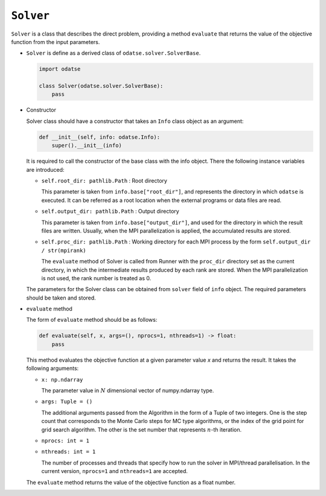 ``Solver``
================================

``Solver`` is a class that describes the direct problem, providing a method ``evaluate`` that returns the value of the objective function from the input parameters.

- ``Solver`` is define as a derived class of ``odatse.solver.SolverBase``.

  .. code-block:: python

     import odatse

     class Solver(odatse.solver.SolverBase):
         pass

- Constructor

  Solver class should have a constructor that takes an ``Info`` class object as an argument:

  .. code-block:: python

     def __init__(self, info: odatse.Info):
         super().__init__(info)

  It is required to call the constructor of the base class with the info object.
  There the following instance variables are introduced:

  - ``self.root_dir: pathlib.Path`` : Root directory

    This parameter is taken from ``info.base["root_dir"]``, and represents the directory in which ``odatse`` is executed. It can be referred as a root location when the external programs or data files are read.

  - ``self.output_dir: pathlib.Path`` : Output directory

    This parameter is taken from ``info.base["output_dir"]``, and used for the directory in which the result files are written. Usually, when the MPI parallelization is applied, the accumulated results are stored.

  - ``self.proc_dir: pathlib.Path`` : Working directory for each MPI process by the form ``self.output_dir / str(mpirank)``

    The ``evaluate`` method of Solver is called from Runner with the ``proc_dir`` directory set as the current directory, in which the intermediate results produced by each rank are stored. When the MPI parallelization is not used, the rank number is treated as 0.

  The parameters for the Solver class can be obtained from ``solver`` field of ``info`` object.
  The required parameters should be taken and stored.

- ``evaluate`` method

  The form of ``evaluate`` method should be as follows:

  .. code-block:: python

     def evaluate(self, x, args=(), nprocs=1, nthreads=1) -> float:
         pass

  This method evaluates the objective function at a given parameter value `x` and returns the result. It takes the following arguments:

  - ``x: np.ndarray``

    The parameter value in :math:`N` dimensional vector of numpy.ndarray type.

  - ``args: Tuple = ()``

    The additional arguments passed from the Algorithm in the form of a Tuple of two integers.
    One is the step count that corresponds to the Monte Carlo steps for MC type algorithms, or the index of the grid point for grid search algorithm.
    The other is the set number that represents :math:`n`-th iteration.

  - ``nprocs: int = 1``

  - ``nthreads: int = 1``

    The number of processes and threads that specify how to run the solver in MPI/thread parallelisation. In the current version, ``nprocs=1`` and ``nthreads=1`` are accepted.
  
  The ``evaluate`` method returns the value of the objective function as a float number.
